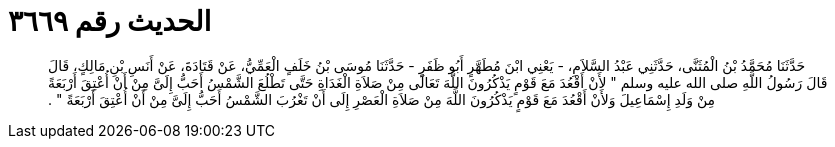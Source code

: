 
= الحديث رقم ٣٦٦٩

[quote.hadith]
حَدَّثَنَا مُحَمَّدُ بْنُ الْمُثَنَّى، حَدَّثَنِي عَبْدُ السَّلاَمِ، - يَعْنِي ابْنَ مُطَهَّرٍ أَبُو ظَفَرٍ - حَدَّثَنَا مُوسَى بْنُ خَلَفٍ الْعَمِّيُّ، عَنْ قَتَادَةَ، عَنْ أَنَسِ بْنِ مَالِكٍ، قَالَ قَالَ رَسُولُ اللَّهِ صلى الله عليه وسلم ‏"‏ لأَنْ أَقْعُدَ مَعَ قَوْمٍ يَذْكُرُونَ اللَّهَ تَعَالَى مِنْ صَلاَةِ الْغَدَاةِ حَتَّى تَطْلُعَ الشَّمْسُ أَحَبُّ إِلَىَّ مِنْ أَنْ أُعْتِقَ أَرْبَعَةً مِنْ وَلَدِ إِسْمَاعِيلَ وَلأَنْ أَقْعُدَ مَعَ قَوْمٍ يَذْكُرُونَ اللَّهَ مِنْ صَلاَةِ الْعَصْرِ إِلَى أَنْ تَغْرُبَ الشَّمْسُ أَحَبُّ إِلَىَّ مِنْ أَنْ أُعْتِقَ أَرْبَعَةً ‏"‏ ‏.‏